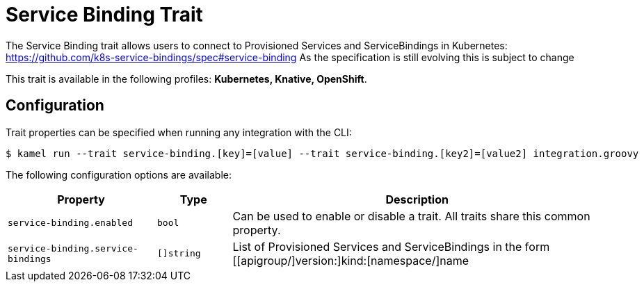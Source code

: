 = Service Binding Trait

// Start of autogenerated code - DO NOT EDIT! (description)
The Service Binding trait allows users to connect to Provisioned Services and ServiceBindings in Kubernetes:
https://github.com/k8s-service-bindings/spec#service-binding
As the specification is still evolving this is subject to change

This trait is available in the following profiles: **Kubernetes, Knative, OpenShift**.

// End of autogenerated code - DO NOT EDIT! (description)
// Start of autogenerated code - DO NOT EDIT! (configuration)
== Configuration

Trait properties can be specified when running any integration with the CLI:
[source,console]
----
$ kamel run --trait service-binding.[key]=[value] --trait service-binding.[key2]=[value2] integration.groovy
----
The following configuration options are available:

[cols="2m,1m,5a"]
|===
|Property | Type | Description

| service-binding.enabled
| bool
| Can be used to enable or disable a trait. All traits share this common property.

| service-binding.service-bindings
| []string
| List of Provisioned Services and ServiceBindings in the form [[apigroup/]version:]kind:[namespace/]name

|===

// End of autogenerated code - DO NOT EDIT! (configuration)

